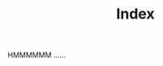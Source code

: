 #+TITLE:       Index
#+URI:         /
#+KEYWORDS:    index
#+LANGUAGE:    en
#+OPTIONS:     H:3 num:nil toc:nil \n:nil ::t |:t ^:nil -:nil f:t *:t <:t
#+DESCRIPTION: index

HMMMMMM ......
